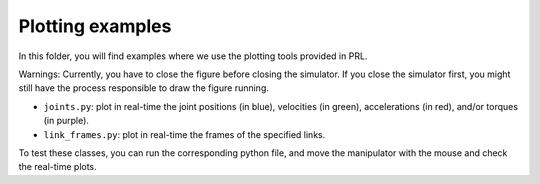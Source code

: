 Plotting examples
=================

In this folder, you will find examples where we use the plotting tools provided in PRL.

Warnings: Currently, you have to close the figure before closing the simulator. If you close the simulator first,
you might still have the process responsible to draw the figure running.

- ``joints.py``: plot in real-time the joint positions (in blue), velocities (in green), accelerations (in red),
  and/or torques (in purple).
- ``link_frames.py``: plot in real-time the frames of the specified links.

To test these classes, you can run the corresponding python file, and move the manipulator with the mouse and check the
real-time plots.
